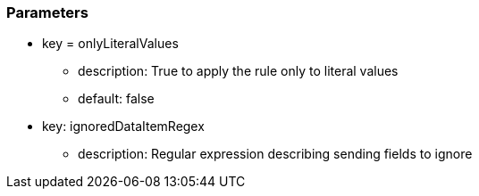 === Parameters

* key = onlyLiteralValues
** description: True to apply the rule only to literal values
** default: false
* key: ignoredDataItemRegex
** description: Regular expression describing sending fields to ignore


